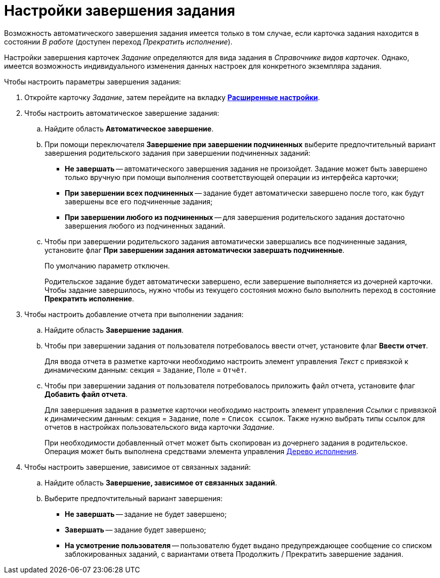 = Настройки завершения задания

Возможность автоматического завершения задания имеется только в том случае, если карточка задания находится в состоянии _В работе_ (доступен переход _Прекратить исполнение_).

Настройки завершения карточек _Задание_ определяются для вида задания в _Справочнике видов карточек_. Однако, имеется возможность индивидуального изменения данных настроек для конкретного экземпляра задания.

.Чтобы настроить параметры завершения задания:
. Откройте карточку _Задание_, затем перейдите на вкладку xref:task/card.adoc#advanced-tab[*Расширенные настройки*].
. Чтобы настроить автоматическое завершение задания:
+
.. Найдите область *Автоматическое завершение*.
.. При помощи переключателя *Завершение при завершении подчиненных* выберите предпочтительный вариант завершения родительского задания при завершении подчиненных заданий:
+
* *Не завершать* -- автоматического завершения задания не произойдет. Задание может быть завершено только вручную при помощи выполнения соответствующей операции из интерфейса карточки;
* *При завершении всех подчиненных* -- задание будет автоматически завершено после того, как будут завершены все его подчиненные задания;
* *При завершении любого из подчиненных* -- для завершения родительского задания достаточно завершения любого из подчиненных заданий.
+
.. Чтобы при завершении родительского задания автоматически завершались все подчиненные задания, установите флаг *При завершении задания автоматически завершать подчиненные*.
+
По умолчанию параметр отключен.
+
Родительское задание будет автоматически завершено, если завершение выполняется из дочерней карточки. Чтобы задание завершилось, нужно чтобы из текущего состояния можно было выполнить переход в состояние *Прекратить исполнение*.
+
. Чтобы настроить добавление отчета при выполнении задания:
+
.. Найдите область *Завершение задания*.
.. Чтобы при завершении задания от пользователя потребовалось ввести отчет, установите флаг *Ввести отчет*.
+
Для ввода отчета в разметке карточки необходимо настроить элемент управления _Текст_ с привязкой к динамическим данным: секция = `Задание`, Поле = `Отчёт`.
+
.. Чтобы при завершении задания от пользователя потребовалось приложить файл отчета, установите флаг *Добавить файл отчета*.
+
Для завершения задания в разметке карточки необходимо настроить элемент управления _Ссылки_ с привязкой к динамическим данным: секция = `Задание`, поле = `Список ссылок`. Также нужно выбрать типы ссылок для отчетов в настройках пользовательского вида карточки _Задание_.
+
При необходимости добавленный отчет может быть скопирован из дочернего задания в родительское. Операция может быть выполнена средствами элемента управления xref:Card_extra_perform_tree.adoc[Дерево исполнения].
+
. Чтобы настроить завершение, зависимое от связанных заданий:
+
.. Найдите область *Завершение, зависимое от связанных заданий*.
.. Выберите предпочтительный вариант завершения:
+
* *Не завершать* -- задание не будет завершено;
* *Завершать* -- задание будет завершено;
* *На усмотрение пользователя* -- пользователю будет выдано предупреждающее сообщение со списком заблокированных заданий, с вариантами ответа Продолжить / Прекратить завершение задания.

